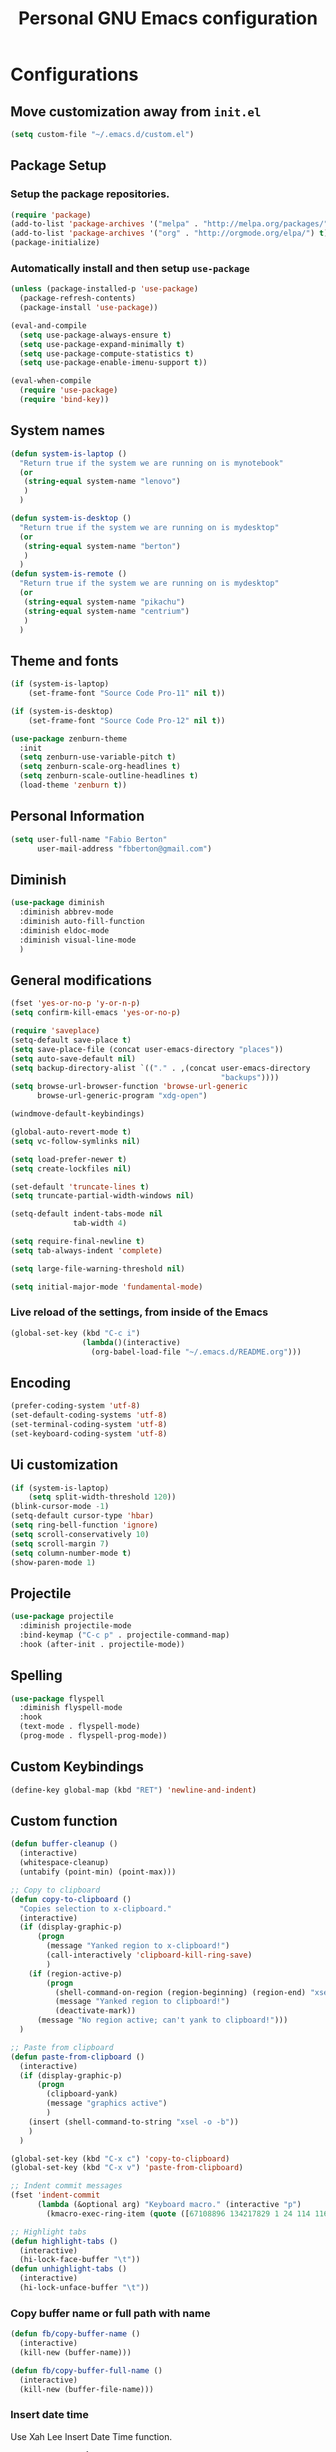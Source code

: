 #+TITLE: Personal *GNU Emacs* configuration
#+STARTUP: indent

* Configurations

** Move customization away from =init.el=

#+begin_src emacs-lisp
(setq custom-file "~/.emacs.d/custom.el")
#+end_src

** Package Setup
*** Setup the package repositories.

#+BEGIN_SRC emacs-lisp
  (require 'package)
  (add-to-list 'package-archives '("melpa" . "http://melpa.org/packages/") t)
  (add-to-list 'package-archives '("org" . "http://orgmode.org/elpa/") t)
  (package-initialize)
#+END_SRC

*** Automatically install and then setup =use-package=

#+BEGIN_SRC emacs-lisp
  (unless (package-installed-p 'use-package)
    (package-refresh-contents)
    (package-install 'use-package))

  (eval-and-compile
    (setq use-package-always-ensure t)
    (setq use-package-expand-minimally t)
    (setq use-package-compute-statistics t)
    (setq use-package-enable-imenu-support t))

  (eval-when-compile
    (require 'use-package)
    (require 'bind-key))
#+END_SRC

** System names

#+BEGIN_SRC emacs-lisp
  (defun system-is-laptop ()
    "Return true if the system we are running on is mynotebook"
    (or
     (string-equal system-name "lenovo")
     )
    )

  (defun system-is-desktop ()
    "Return true if the system we are running on is mydesktop"
    (or
     (string-equal system-name "berton")
     )
    )
  (defun system-is-remote ()
    "Return true if the system we are running on is mydesktop"
    (or
     (string-equal system-name "pikachu")
     (string-equal system-name "centrium")
     )
    )
#+END_SRC

** Theme and fonts

#+BEGIN_SRC emacs-lisp
  (if (system-is-laptop)
      (set-frame-font "Source Code Pro-11" nil t))

  (if (system-is-desktop)
      (set-frame-font "Source Code Pro-12" nil t))

  (use-package zenburn-theme
    :init
    (setq zenburn-use-variable-pitch t)
    (setq zenburn-scale-org-headlines t)
    (setq zenburn-scale-outline-headlines t)
    (load-theme 'zenburn t))

#+END_SRC

** Personal Information

#+BEGIN_SRC emacs-lisp
  (setq user-full-name "Fabio Berton"
        user-mail-address "fbberton@gmail.com")
#+END_SRC

** Diminish

#+BEGIN_SRC emacs-lisp
(use-package diminish
  :diminish abbrev-mode
  :diminish auto-fill-function
  :diminish eldoc-mode
  :diminish visual-line-mode
  )
#+END_SRC

** General modifications

#+BEGIN_SRC emacs-lisp
  (fset 'yes-or-no-p 'y-or-n-p)
  (setq confirm-kill-emacs 'yes-or-no-p)

  (require 'saveplace)
  (setq-default save-place t)
  (setq save-place-file (concat user-emacs-directory "places"))
  (setq auto-save-default nil)
  (setq backup-directory-alist `(("." . ,(concat user-emacs-directory
                                                 "backups"))))
  (setq browse-url-browser-function 'browse-url-generic
        browse-url-generic-program "xdg-open")

  (windmove-default-keybindings)

  (global-auto-revert-mode t)
  (setq vc-follow-symlinks nil)

  (setq load-prefer-newer t)
  (setq create-lockfiles nil)

  (set-default 'truncate-lines t)
  (setq truncate-partial-width-windows nil)

  (setq-default indent-tabs-mode nil
                tab-width 4)

  (setq require-final-newline t)
  (setq tab-always-indent 'complete)

  (setq large-file-warning-threshold nil)

  (setq initial-major-mode 'fundamental-mode)
#+END_SRC

*** Live reload of the settings, from inside of the Emacs
#+BEGIN_SRC emacs-lisp
  (global-set-key (kbd "C-c i")
                  (lambda()(interactive)
                    (org-babel-load-file "~/.emacs.d/README.org")))
#+END_SRC

** Encoding

#+BEGIN_SRC emacs-lisp
  (prefer-coding-system 'utf-8)
  (set-default-coding-systems 'utf-8)
  (set-terminal-coding-system 'utf-8)
  (set-keyboard-coding-system 'utf-8)
#+END_SRC

** Ui customization

#+BEGIN_SRC emacs-lisp
  (if (system-is-laptop)
      (setq split-width-threshold 120))
  (blink-cursor-mode -1)
  (setq-default cursor-type 'hbar)
  (setq ring-bell-function 'ignore)
  (setq scroll-conservatively 10)
  (setq scroll-margin 7)
  (setq column-number-mode t)
  (show-paren-mode 1)
#+END_SRC

** Projectile

#+BEGIN_SRC emacs-lisp
  (use-package projectile
    :diminish projectile-mode
    :bind-keymap ("C-c p" . projectile-command-map)
    :hook (after-init . projectile-mode))
#+END_SRC

** Spelling

#+BEGIN_SRC emacs-lisp
  (use-package flyspell
    :diminish flyspell-mode
    :hook
    (text-mode . flyspell-mode)
    (prog-mode . flyspell-prog-mode))
#+END_SRC

** Custom Keybindings

#+BEGIN_SRC emacs-lisp
  (define-key global-map (kbd "RET") 'newline-and-indent)
#+END_SRC

** Custom function

#+BEGIN_SRC emacs-lisp
  (defun buffer-cleanup ()
    (interactive)
    (whitespace-cleanup)
    (untabify (point-min) (point-max)))

  ;; Copy to clipboard
  (defun copy-to-clipboard ()
    "Copies selection to x-clipboard."
    (interactive)
    (if (display-graphic-p)
        (progn
          (message "Yanked region to x-clipboard!")
          (call-interactively 'clipboard-kill-ring-save)
          )
      (if (region-active-p)
          (progn
            (shell-command-on-region (region-beginning) (region-end) "xsel -i -b")
            (message "Yanked region to clipboard!")
            (deactivate-mark))
        (message "No region active; can't yank to clipboard!")))
    )

  ;; Paste from clipboard
  (defun paste-from-clipboard ()
    (interactive)
    (if (display-graphic-p)
        (progn
          (clipboard-yank)
          (message "graphics active")
          )
      (insert (shell-command-to-string "xsel -o -b"))
      )
    )

  (global-set-key (kbd "C-x c") 'copy-to-clipboard)
  (global-set-key (kbd "C-x v") 'paste-from-clipboard)

  ;; Indent commit messages
  (fset 'indent-commit
        (lambda (&optional arg) "Keyboard macro." (interactive "p")
          (kmacro-exec-ring-item (quote ([67108896 134217829 1 24 114 116 32 32 32 32 45 32 13] 0 "%d")) arg)))

  ;; Highlight tabs
  (defun highlight-tabs ()
    (interactive)
    (hi-lock-face-buffer "\t"))
  (defun unhighlight-tabs ()
    (interactive)
    (hi-lock-unface-buffer "\t"))
#+END_SRC

*** Copy buffer name or full path with name

#+begin_src emacs-lisp
(defun fb/copy-buffer-name ()
  (interactive)
  (kill-new (buffer-name)))

(defun fb/copy-buffer-full-name ()
  (interactive)
  (kill-new (buffer-file-name)))
#+end_src

*** Insert date time

Use Xah Lee Insert Date Time function.

Get function from [1].

[1] - http://ergoemacs.org/emacs/elisp_insert-date-time.html

#+begin_src emacs-lisp
(defun fb/insert-date ()
  "Insert current date time.
Insert date in this format: yyyy-mm-dd.
If `universal-argument' is called first, prompt for a format to use.
If there's text selection, delete it first.

URL `http://ergoemacs.org/emacs/elisp_insert-date-time.html'
version 2020-09-07"
  (interactive)
  (let (($style
         (if current-prefix-arg
             (string-to-number
              (substring
               (ido-completing-read
                "Style:"
                '(
                  "1 → 2018-04-12 Thursday"
                  "2 → 20180412224611"
                  "3 → 2018-04-12T22:46:11-07:00"
                  "4 → 2018-04-12 22:46:11-07:00"
                  "5 → Thursday, April 12, 2018"
                  "6 → Thu, Apr 12, 2018"
                  "7 → April 12, 2018"
                  "8 → Apr 12, 2018"
                  )) 0 1))
           0
           )))
    (when (use-region-p) (delete-region (region-beginning) (region-end)))
    (insert
     (cond
      ((= $style 0)
       ;; "2016-10-10"
       (format-time-string "%Y-%m-%d"))
      ((= $style 1)
       ;; "2018-04-12 Thursday"

       (format-time-string "%Y-%m-%d %A"))
      ((= $style 2)
       ;; "20180412224015"
       (replace-regexp-in-string ":" "" (format-time-string "%Y%m%d%T")))
      ((= $style 3)
       (concat
        (format-time-string "%Y-%m-%dT%T")
        (funcall (lambda ($x) (format "%s:%s" (substring $x 0 3) (substring $x 3 5))) (format-time-string "%z")))
       ;; "2018-04-12T22:45:26-07:00"
       )
      ((= $style 4)
       (concat
        (format-time-string "%Y-%m-%d %T")
        (funcall (lambda ($x) (format "%s:%s" (substring $x 0 3) (substring $x 3 5))) (format-time-string "%z")))
       ;; "2018-04-12 22:46:11-07:00"
       )
      ((= $style 5)
       (format-time-string "%A, %B %d, %Y")
       ;; "Thursday, April 12, 2018"
       )
      ((= $style 6)
       (format-time-string "%a, %b %d, %Y")
       ;; "Thu, Apr 12, 2018"
       )
      ((= $style 7)
       (format-time-string "%B %d, %Y")
       ;; "April 12, 2018"
       )
      ((= $style 8)
       (format-time-string "%b %d, %Y")
       ;; "Apr 12, 2018"
       )
      (t
       (format-time-string "%Y-%m-%d"))))))
#+end_src

** Smarter navigation to the beginning of a line
- [[https://emacsredux.com/blog/2013/05/22/smarter-navigation-to-the-beginning-of-a-line/][Reference]]
#+BEGIN_SRC emacs-lisp
(defun smarter-move-beginning-of-line (arg)
  "Move point back to indentation of beginning of line.

Move point to the first non-whitespace character on this line.
If point is already there, move to the beginning of the line.
Effectively toggle between the first non-whitespace character and
the beginning of the line.

If ARG is not nil or 1, move forward ARG - 1 lines first.  If
point reaches the beginning or end of the buffer, stop there."
  (interactive "^p")
  (setq arg (or arg 1))

  ;; Move lines first
  (when (/= arg 1)
    (let ((line-move-visual nil))
      (forward-line (1- arg))))

  (let ((orig-point (point)))
    (back-to-indentation)
    (when (= orig-point (point))
      (move-beginning-of-line 1))))

;; remap C-a to `smarter-move-beginning-of-line'
(global-set-key [remap move-beginning-of-line]
                'smarter-move-beginning-of-line)
#+END_SRC

** Avoids saving active regions to the primary selection

#+BEGIN_SRC emacs-lisp
(setq select-active-regions nil)
#+END_SRC

** Dired

#+BEGIN_SRC emacs-lisp
(use-package dired
  :ensure nil
  :commands (dired)
  :custom
  ;; Always delete and copy recursively
  (dired-recursive-deletes 'always)
  (dired-recursive-copies 'always)
  ;; Auto refresh Dired, but be quiet about it
  (global-auto-revert-non-file-buffers t)
  (auto-revert-verbose nil)
  ;; Quickly copy/move file in Dired
  (dired-dwim-target t)
  ;; Move files to trash when deleting
  (delete-by-moving-to-trash t)
  :config
  ;; Reuse same dired buffer, to prevent numerous buffers while navigating in dired
  (put 'dired-find-alternate-file 'disabled nil)
  :hook
  (dired-mode . (lambda ()
                  (local-set-key (kbd "<mouse-2>") #'dired-find-alternate-file)
                  (local-set-key (kbd "RET") #'dired-find-alternate-file)
                  (local-set-key (kbd "^")
                                 (lambda () (interactive) (find-alternate-file ".."))))))

(use-package dired-x
  :ensure nil
  :after dired
  :hook (dired-mode . dired-omit-mode)
  :config
  (setq dired-omit-files
        (concat dired-omit-files "\\|^\\..+$")))
#+END_SRC

** Editing

#+BEGIN_SRC emacs-lisp
  (use-package whitespace
    :diminish global-whitespace-mode
    :hook
    (after-init . global-whitespace-mode)
    :config
    (setq whitespace-style
          '(face newline trailing space-before-tab space-after-tab)))

  (use-package browse-kill-ring
    :bind ("M-y" . browse-kill-ring))

  (use-package expand-region
    :bind
    ("M-=" . er/expand-region))

  (use-package rainbow-delimiters
    :hook
    (prog-mode . rainbow-delimiters-mode))

  (use-package smartparens
    :diminish smartparens-mode
    :hook
    (after-init . smartparens-global-mode)
    :config
    (require 'smartparens-config))

  (use-package ws-butler
    :diminish ws-butler-mode
    :hook
    (after-init . ws-butler-global-mode))

  (use-package undo-tree
    :diminish undo-tree-mode
    :bind ("C-x u" . 'undo-tree-redo)
    :config
    (progn
      (global-undo-tree-mode)
      (setq undo-tree-visualizer-timestamps t)
      (setq undo-tree-visualizer-diff t)))
#+END_SRC

** Company

#+BEGIN_SRC emacs-lisp
  (use-package company
    :diminish company-mode
    :hook (after-init . global-company-mode)
    :init
    (setq company-idle-delay                nil
          company-dabbrev-downcase          nil
          company-minimum-prefix-length     2
          company-show-numbers              t
          company-tooltip-limit             10
          company-tooltip-align-annotations t
          company-lsp-enable-snippet        t)
    :bind
    (:map prog-mode-map
          ("<tab>" . company-indent-or-complete-common))
    :config
    (define-key company-mode-map [remap indent-for-tab-command] #'company-indent-or-complete-common)
    (delete 'company-clang company-backends))
#+END_SRC

** Flycheck

#+BEGIN_SRC emacs-lisp
  (use-package flycheck
    :diminish flycheck-mode
    :hook
    (after-init . global-flycheck-mode))
#+END_SRC

** Git configuration
*** Magit  - [[https://github.com/magit/magit][It's Magit! A Git porcelain inside Emacs]]
#+BEGIN_SRC emacs-lisp
(use-package magit
  :config
  (require 'git-commit)
  (add-hook 'git-commit-mode-hook 'flyspell-mode)
  (add-hook 'git-commit-setup-hook 'git-commit-turn-on-flyspell)
  (add-hook 'git-commit-mode-hook (lambda () (setq fill-column 72)))
  (setq magit-diff-refine-hunk t)
  :bind ((("C-c g" . magit-file-dispatch))))
#+END_SRC

*** Forge - [[https://github.com/magit/forge][Work with Git forges from the comfort of Magit]]
#+BEGIN_SRC emacs-lisp
(use-package forge
  :after magit)
#+END_SRC

*** Git gutter - [[https://github.com/emacsorphanage/git-gutter][Emacs port of GitGutter which is Sublime Text Plugin]]
#+BEGIN_SRC emacs-lisp
(use-package git-gutter
  :diminish git-gutter-mode
  :hook
  (after-init . global-git-gutter-mode)
  :config
  (add-hook 'magit-post-refresh-hook
            #'git-gutter:update-all-windows))
#+END_SRC

** Misc

#+BEGIN_SRC emacs-lisp
  (use-package cmake-mode
    :mode ("CmakeLists\\.txt'" "\\.cmake\\'"))

  (use-package dts-mode
    :mode ("\\.dts\\'" "\\.dtsi\\'"))

  (use-package json-mode
    :mode ("\\.uhupkg.config\\'" "\\.json\\'"))

  (use-package pkgbuild-mode
    :mode ("PKGBUILD\\'"))

  (use-package systemd
    :mode ("\\.automount\\'\\|\\.busname\\'\\|\\.mount\\'\\|\\.service\\'\\|\\.slice\\'\\|\\.socket\\'\\|\\.target\\'\\|\\.timer\\'\\|\\.link\\'\\|\\.netdev\\'\\|\\.network\\'\\|\\.override\\.conf.*\\'" . systemd-mode))

  (use-package yaml-mode
    :mode ("\\.yaml\\'" "\\.yml\\'"))

  (use-package qml-mode
    :mode ("\\.qml\\'" ))

  (use-package qt-pro-mode
    :mode ("\\.pro\\'" "\\.pri\\'"))
#+END_SRC

** Docker

#+BEGIN_SRC emacs-lisp
  (use-package dockerfile-mode
    :mode ("/Dockerfile\\'"))

  (use-package docker-tramp
    :after tramp )
#+END_SRC

** Navigation

#+BEGIN_SRC emacs-lisp
  (use-package ido
    :config
    (require 'ido)
    (setq ido-auto-merge-work-directories-length -1)
    (setq ido-use-filename-at-point nil)
    (setq ido-use-faces nil)
    (ido-everywhere t)
    (ido-mode 1))

  (use-package flx-ido
    :config
    (flx-ido-mode 1)
    (setq ido-enable-flex-matching t))

  (use-package smex
    :config
    (smex-initialize)
    (setq smex-save-file (concat user-emacs-directory ".smex-items"))
    :bind
    ("M-x" . smex))
#+END_SRC

** Org Mode

*** Org Mode settings

#+BEGIN_SRC emacs-lisp
(use-package org
  :preface
  (defun endless/org-ispell ()
    "Configure `ispell-skip-region-alist' for `org-mode'."
    (make-local-variable 'ispell-skip-region-alist)
    (add-to-list 'ispell-skip-region-alist '(org-property-drawer-re))
    (add-to-list 'ispell-skip-region-alist '("~" "~"))
    (add-to-list 'ispell-skip-region-alist '("=" "="))
    (add-to-list 'ispell-skip-region-alist '("^#\\+BEGIN_SRC" . "^#\\+END_SRC")))

  :mode ("\\.org$" . org-mode)
  :bind (("C-c l" . org-store-link)
         ("C-c c" . org-capture)
         ("C-c a" . org-agenda))
  :hook ((org-mode . org-indent-mode)
         (org-indent-mode . (lambda() (diminish 'org-indent-mode))))
  :config
  (add-hook 'org-mode-hook 'turn-on-flyspell)
  (add-hook 'org-mode-hook #'endless/org-ispell)
  (setq org-confirm-babel-evaluate nil
        org-export-babel-evaluate 'inline-only)
  (setq org-src-tab-acts-natively t)
  (setq org-startup-with-inline-images t)
  (setq org-startup-indented t)
  (setq org-startup-folded t)
  (setq org-image-actual-width 600)
  (setq org-format-latex-options (plist-put org-format-latex-options :scale 2.0))
  (setq org-src-fontify-natively t)
  (setq org-src-preserve-indentation t)
  (setq org-latex-listings 'minted
        org-latex-packages-alist '(("" "minted"))
        org-latex-pdf-process
        '("pdflatex -shell-escape -interaction nonstopmode -output-directory %o %f"
          "pdflatex -shell-escape -interaction nonstopmode -output-directory %o %f"
          "pdflatex -shell-escape -interaction nonstopmode -output-directory %o %f")
        org-latex-minted-options '(("breaklines" "true")
                                   ("breakanywhere" "true")
                                   ("fontsize" "\\footnotesize")
                                   ("bgcolor" "white")
                                   ("obeytabs" "true")))

  (org-babel-do-load-languages
   'org-babel-load-languages
   '((emacs-lisp . t)
     (gnuplot . t)
     (latex . t)
     (makefile . t)
     (org . t)
     (python . t)
     (shell . t)
     (C . t)
     (awk . t)
     (lisp . t)
     (matlab . t)
     (sed . t))))

(setq org-hide-emphasis-markers t)

(setq org-todo-keywords
      (quote ((sequence "TODO(t)" "DOING(s)" "|" "DONE(d!)")
              (sequence "WAITING(w@/!)" "BLOCKED(b@/!)" "|" "CANCELLED(c@/!)" "SOMEDAY"))))

(setq org-todo-keyword-faces
      (quote (("TODO" :foreground "red" :weight bold)
              ("DOING" :foreground "yellow" :weight bold)
              ("DONE" :foreground "forest green" :weight bold)
              ("WAITING" :foreground "orange" :weight bold)
              ("BLOCKED" :foreground "magenta" :weight bold)
              ("CANCELLED" :foreground "forest red" :weight bold)
              ("SOMEDAY" :foreground "forest yellow" :weight bold))))

(setq org-todo-state-tags-triggers
      (quote (("CANCELLED" ("CANCELLED" . t))
              ("WAITING" ("WAITING" . t))
              ("DOING" ("DOING" . t))
              ("BLOCKED" ("WAITING") ("BLOCKED" . t))
              (done ("WAITING") ("BLOCKED") ("DOING"))
              ("TODO" ("WAITING") ("CANCELLED") ("BLOCKED") ("DOING"))
              ("DONE" ("WAITING") ("CANCELLED") ("BLOCKED") ("DOING")))))

(setq org-agenda-files '("~/org/todo.org"))

(setq org-capture-templates
      '(("b" "Bookmark" entry (file "~/org/bookmarks.org")
         "* %?\n:PROPERTIES:\n:CREATED: %U\n:END:\n\n" :empty-lines 1)
        ("B" "Bookmark with Cliplink" entry (file "~/org/bookmarks.org")
         "* %(org-cliplink-capture)\n:PROPERTIES:\n:CREATED: %U\n:END:\n\n" :empty-lines 1)
        ("t" "Todo" entry (file "~/org/inbox.org")
         "* TODO %?\n%U" :empty-lines 1)
        ("n" "Note" entry (file "~/org/inbox.org")
         "* NOTE %?\n%U" :empty-lines 1)))

(setq org-default-notes-file (concat org-directory "~/org/inbox.org"))

(setq org-refile-targets '(("~/org/todo.org" :level . 1)
                           ("~/org/projects.org" :level . 1)))

#+END_SRC

*** Org Mode  extra settings

**** [[https://github.com/rexim/org-cliplink][org-cliplink: Insert org-mode links from clipboard]]

Handle bookmark capture links.

#+begin_src emacs-lisp
(use-package org-cliplink
  :commands (org-cliplink))
#+end_src

**** Add languages to =org-structure-template-alist=

#+begin_src emacs-lisp
(use-package org-tempo
  :ensure nil
  :after org
  :config
  (add-to-list 'org-structure-template-alist '("sl" . "src emacs-lisp"))
  (add-to-list 'org-structure-template-alist '("sp" . "src python"))
  (add-to-list 'org-structure-template-alist '("ss" . "src sh")))
#+end_src

*** Org Babel

**** [[https://github.com/astahlman/ob-async][ob-async: Asynchronous src_block execution for org-babel]]

#+begin_src emacs-lisp
(use-package ob-async
  :after org
  :config (require 'ob-async))
#+end_src

*** Org Export Engines

**** HTML back-End

#+begin_src emacs-lisp
(use-package htmlize
  :after org
  :config (require 'htmlize))
#+end_src

**** Beamer back-End

#+begin_src emacs-lisp
(use-package ox-beamer
  :ensure org
  :after ox
  :config
  (add-to-list 'org-latex-classes
               '("beamer"
                 "\\documentclass\[presentation\]\{beamer\}"
                 ("\\section\{%s\}" . "\\section*\{%s\}")
                 ("\\subsection\{%s\}" . "\\subsection*\{%s\}")
                 ("\\subsubsection\{%s\}" . "\\subsubsection*\{%s\}"))))
#+end_src

**** GitHub back-end

#+BEGIN_SRC emacs-lisp
(use-package ox-gfm
  :after ox
  :config (require 'ox-gfm nil t))
#+END_SRC

**** Hugo back-end

#+BEGIN_SRC emacs-lisp
(use-package ox-hugo
  :after ox)
#+END_SRC

*** [[https://github.com/bastibe/org-journal][org-journal: A simple org-mode based journaling mode]]

#+BEGIN_SRC emacs-lisp
(use-package org-journal
  :bind
  ("C-c j n" . org-journal-new-entry)
  :config
  (setq org-journal-dir "~/org/journal/"
        org-journal-date-format "%A, %d %B %Y"))
#+END_SRC

*** [[https://github.com/weirdNox/org-noter][org-noter: Emacs document annotator, using Org-mode]]

#+BEGIN_SRC emacs-lisp
(use-package org-noter
  :commands (org-noter))
#+END_SRC

*** References:
- https://superuser.com/questions/695096/how-to-enable-flyspell-in-org-mode-by-default
- https://endlessparentheses.com/ispell-and-org-mode.html
- http://doc.norang.ca/org-mode.html
- https://orgmode.org/manual/Tracking-TODO-state-changes.html#Tracking-TODO-state-changes
- https://emacs.cafe/emacs/orgmode/gtd/2017/06/30/orgmode-gtd.html

** Shell

#+BEGIN_SRC emacs-lisp
  (use-package sane-term
    :if window-system
    :bind
    ("C-x t" . sane-term)
    ("C-x T" . sane-term-create))

  (eval-after-load "term"
    '(define-key term-raw-map (kbd "C-c C-y") 'term-paste))
#+END_SRC

** Bitbake

*** mmm-mode
#+begin_src emacs-lisp
  (use-package mmm-mode
    :defer t
    :diminish mmm-mode
    )

#+end_src

*** Bitbake Mode
#+BEGIN_SRC emacs-lisp
  (require 'mmm-mode)

  (defun bitbake-comment-dwim (arg)
    (interactive "*P")
    (require 'newcomment)
    (let ((comment-start "#") (comment-end ""))
      (comment-dwim arg)))

  (defvar bitbake-mode-syntax-table
    (let ((st (make-syntax-table)))
      ;; Comments start with # and end at eol
      (modify-syntax-entry ?#	  "<" st)
      (modify-syntax-entry ?\n  ">" st)
      (modify-syntax-entry ?\^m ">" st)
      (modify-syntax-entry ?\"  "\""  st) ;strings are delimited by "
      (modify-syntax-entry ?\'  "\""  st) ;strings are delimited by '
      (modify-syntax-entry ?\\  "\\"  st) ;backslash is escape
      st)
    "Syntax table for `bitbake-mode'.")

  (defvar bitbake-font-lock-defaults
    `((
       ;; fakeroot python do_foo() {
       ("\\b\\(include\\|require\\|inherit\\|python\\|addtask\\|export\\|fakeroot\\|unset\\)\\b" . font-lock-keyword-face)
       ;; do_install_append() {
       ("^\\(fakeroot *\\)?\\(python *\\)?\\([a-zA-Z0-9\-_+.${}/~]+\\) *( *) *{" 3 font-lock-function-name-face)
       ;; do_deploy[depends] ??=
       ("^\\(export *\\)?\\([a-zA-Z0-9\-_+.${}/~]+\\(\\[[a-zA-Z0-9\-_+.${}/~]+\\]\\)?\\) *\\(=\\|\\?=\\|\\?\\?=\\|:=\\|+=\\|=+\\|.=\\|=.\\)" 2 font-lock-variable-name-face)
       )))

  (define-derived-mode bitbake-mode shell-script-mode
    "Bitbake"
    :syntax-table bitbake-mode-syntax-table
    (setq font-lock-defaults bitbake-font-lock-defaults)
    (setq mode-name "BitBake")
    (define-key bitbake-mode-map [remap comment-dwim] 'bitbake-comment-dwim))

  (mmm-add-classes
   '((bitbake-shell
      :submode shell-script-mode
      :delimiter-mode nil
      :case-fold-search nil
      :front "^\\(?:fakeroot[[:blank:]]+\\)?\\([-[:alnum:]_${}]+[[:blank:]]*()[[:blank:]]*{\\)"
      :back "^}")
     (bitbake-python
      :submode python-mode
      :delimiter-mode nil
      :case-fold-search nil
      :front "^[ \t]*\\(?:fakeroot[ \t]+\\)?python[ \t]*\\(?:[ \t][^ \t]+[ \t]*\\)?([ \t]*)[ \t]*{[ \t]*\n"
      :back "^}")))

  (mmm-add-mode-ext-class 'bitbake-mode "\\.bb\\(append\\|class\\)?\\'" 'bitbake-shell)
  (mmm-add-mode-ext-class 'bitbake-mode "\\.bb\\(append\\|class\\)?\\'" 'bitbake-python)
  (mmm-add-mode-ext-class 'bitbake-mode "\\.inc\\" 'bitbake-shell)
  (mmm-add-mode-ext-class 'bitbake-mode "\\.inc\\" 'bitbake-python)
  (add-to-list 'auto-mode-alist
               '("\\.bb\\(append\\|class\\)?\\'" . bitbake-mode))
  (add-to-list 'auto-mode-alist
               '("\\.inc\\'" . bitbake-mode))
#+END_SRC

*** WKS support
#+begin_src emacs-lisp
(defgroup bitbake-wic nil "Customization options for wic." :group 'bitbake)

(defun wks-mode-font-lock-keywords ()
  "Return the default font lock keywords for `wks-mode2'."
   `("part" "bootloader" "include" "long-description" "short-description")
   )

;;;###autoload
(define-derived-mode wks-mode prog-mode "wks"
  :group 'bitbake-wic
  (set (make-local-variable 'comment-start) "#")
  (set (make-local-variable 'comment-start-skip) "#+[ \t]*")
  (set (make-local-variable 'comment-indent-function) 'comment-indent-default)
  (set (make-local-variable 'comment-style) 'plain)
  (set (make-local-variable 'comment-continue) nil)
  (setq-local font-lock-defaults '(wks-mode-font-lock-keywords))
  )

;;;###autoload
(add-to-list 'auto-mode-alist '("\\.wks\\(.in\\)?\\'" . wks-mode))

(modify-syntax-entry ?# "<" wks-mode-syntax-table)
(modify-syntax-entry ?\n  ">" wks-mode-syntax-table)
(modify-syntax-entry ?\^m ">" wks-mode-syntax-table)
(modify-syntax-entry ?\"  "\""  wks-mode-syntax-table) ;strings are delimited by "
#+end_src

*** Reference:
https://bitbucket.org/olanilsson/bitbake-modes/src/master/
http://xemacs.sourceforge.net/Documentation/packages/html/mmm_toc.html#SEC_Contents

** C/C++

*** C mode
#+BEGIN_SRC emacs-lisp
  (use-package cc-mode
    :mode (("\\.h\\(h\\|xx\\|pp\\)\\'" . c++-mode)
           ("\\.tpp\\'" . c++-mode))
    :config
    (setq c-default-style "k&r")
    (setq c-basic-offset 4))
#+END_SRC

** PDF

#+BEGIN_SRC emacs-lisp
  (use-package pdf-tools
    :magic ("%PDF" . pdf-view-mode)
    :if window-system
    :config
    (pdf-loader-install)
    (setq-default pdf-view-display-size 'fit-page)
    (setq pdf-annot-activate-created-annotations t)
    (define-key pdf-view-mode-map (kbd "C-s") 'isearch-forward)
    (add-hook 'pdf-view-mode-hook (lambda () (cua-mode 0)))
    (setq pdf-view-resize-factor 1.1)
    (define-key pdf-view-mode-map (kbd "h") 'pdf-annot-add-highlight-markup-annotation)
    (define-key pdf-view-mode-map (kbd "t") 'pdf-annot-add-text-annotation)
    (define-key pdf-view-mode-map (kbd "D") 'pdf-annot-delete))
#+END_SRC

** Ibuffer

*** General modifications
#+BEGIN_SRC emacs-lisp
  (global-set-key (kbd "C-x C-b") 'ibuffer)

  (setq ibuffer-expert t)
  (setq ibuffer-show-empty-filter-groups nil)

  (require 'ibuf-ext)
  (add-to-list 'ibuffer-never-show-predicates "^\\*")

  (setq ibuffer-saved-filter-groups
        '(("default"
           ("Bitbake"
            (or
             (filename . "\\.bb$")
             (filename . "\\.bbappend$")
             (filename . "\\.inc$")))
           ("Shell scripts"
            (or
             (mode . sh-mode)
             (mode . shell-mode)
             (mode . makefile-bsdmake-mode)
             (mode . makefile-imake-mode)
             (mode . makefile-automake-mode)
             (mode . makefile-gmake-mode)
             (mode . makefile-makeapp-mode)))
           ("Git" (or
                   (derived-mode . magit-mode)
                   (mode . diff-mode)))
           ("Org"
            (or (mode . org-mode)
                (filename . "OrgMode")))
           ("Markup"
            (or
             (mode . tex-mode)
             (mode . latex-mode)
             (mode . tex-fold-mode)
             (mode . tex-doctex-mode)
             (mode . context-mode)
             (mode . bibtex-style-mode)
             (mode . sgml-mode)
             (mode . css-mode)
             (mode . nxml-mode)
             (mode . html-mode)))
           ("Dired" (mode . dired-mode))
           ("Man pages"
            (mode . Man-mode))
           ("Shells"
            (or
             (mode . ansi-term-mode)
             (mode . term-mode)
             (mode . eshell-mode)
             (mode . shell-mode)))
           )))

  (add-hook 'ibuffer-mode-hook
            '(lambda ()
               (ibuffer-auto-mode 1)
               (ibuffer-switch-to-saved-filter-groups "default")))
#+END_SRC

*** Group tramp buffers
#+BEGIN_SRC emacs-lisp
(use-package ibuffer-tramp
  :after (tramp)
  :config
  (progn
    (add-hook 'ibuffer-hook
              (lambda ()
                (ibuffer-tramp-set-filter-groups-by-tramp-connection)
                (ibuffer-do-sort-by-alphabetic)))))
#+END_SRC
** Latex

#+BEGIN_SRC emacs-lisp
  (use-package auctex
    :mode ("\\.tex\\'" . LaTeX-mode)
    :preface
    (defun apm-latex-mode-setup ()
      "Tweaks and customisations for LaTeX mode."
      (TeX-source-correlate-mode 1)
      (LaTeX-math-mode 1)
      (turn-on-reftex))
    (defun my-latex-mode-setup ()
      (setq-local company-backends
                  (append '((company-math-symbols-latex company-latex-commands))
                          company-backends)))
    :commands (LaTeX-math-mode TeX-source-correlate-mode)
    :hook
    ((LaTeX-mode . apm-latex-mode-setup)
     (LaTex-mode . my-latex-mode-setup))
    :config
    (setq-default TeX-auto-save t)
    (setq-default TeX-parse-self t)
    (setq-default TeX-PDF-mode t)
    (setq-default TeX-master nil)
    (setq-default flyspell-mode t)
    (setq-default TeX-source-correlate-start-server t))
#+END_SRC

** Markdown

#+BEGIN_SRC emacs-lisp
  (use-package markdown-mode
    :mode
    (("README\\.md\\'" . gfm-mode)
     ("\\.md\\'" . markdown-mode)
     ("\\.markdown\\'" . markdown-mode))
    :config
    (setq markdown-command "multimarkdown")
    (setq-default fill-column 80))
#+END_SRC

** ERC

#+begin_src emacs-lisp
(use-package erc
  :commands (bitlbee erc-tls erc-next-channel-buffer fb/erc-connect-all)
  :preface
  (defun fb/reset-erc-track-mode ()
    (interactive)
    (setq erc-modified-channels-alist nil)
    (erc-modified-channels-update))
  (global-set-key (kbd "C-c r") 'fb/reset-erc-track-mode)

  (defun fb/erc-connect-gitter ()
    "Connect to Gitter IRC network."
    (interactive)
    (add-to-list 'erc-networks-alist '(gitter "irc.gitter.im"))
    (erc-tls :server "irc.gitter.im"
             :port 6697
             :nick "fbertux"
             :password nil))

  (defun fb/erc-connect-libera ()
    "Connect to Freenode IRC network."
    (interactive)
    (erc-tls :server "irc.libera.chat"
             :port 6697
             :nick "berton"
             :full-name "Fabio Berton"))

  (defun fb/erc-connect-all ()
    "Connect to all configured IRC networks."
    (interactive)
    (fb/erc-connect-libera)
    (fb/erc-connect-gitter))

  :config
  (require 'erc-join)
  (erc-autojoin-mode 1)
  (setq erc-autojoin-channels-alist
        '(("irc.libera.chat"
           "#archlinux"
           "#gentoo"
           "#oe"
           "#yocto"
           )))

  (require 'erc-match)
  (setq erc-keywords '("berton"))
  (erc-match-mode)

  (require 'erc-track)
  (erc-track-mode t)

  (add-hook 'erc-mode-hook
            '(lambda ()
               (require 'erc-pcomplete)
               (pcomplete-erc-setup)
               (erc-completion-mode 1)))

  (require 'erc-fill)
  (erc-fill-mode t)

  (require 'erc-ring)
  (erc-ring-mode t)

  (require 'erc-netsplit)
  (erc-netsplit-mode t)

  (erc-timestamp-mode t)
  (setq erc-timestamp-format "[%R-%m/%d]")

  (erc-button-mode nil) ;slow

  (setq erc-user-full-name "Fabio Berton")

  (add-to-list 'erc-modules 'notifications)

  ;; logging:
  (setq erc-log-insert-log-on-open nil)
  (setq erc-log-channels t)
  (setq erc-log-channels-directory "~/.erc/")
  (setq erc-save-buffer-on-part t)
  (setq erc-hide-timestamps nil)

  (defadvice save-buffers-kill-emacs (before save-logs (arg) activate)
    (save-some-buffers t (lambda () (when (and (eq major-mode 'erc-mode)
                                               (not (null buffer-file-name)))))))

  (add-hook 'erc-insert-post-hook 'erc-save-buffer-in-logs)
  (add-hook 'erc-mode-hook '(lambda () (when (not (featurep 'xemacs))
                                         (set (make-variable-buffer-local
                                               'coding-system-for-write)
                                              'emacs-mule))))
  ;; Truncate buffers so they don't hog core.
  (setq erc-max-buffer-size 20000)
  (defvar erc-insert-post-hook)
  (add-hook 'erc-insert-post-hook 'erc-truncate-buffer)
  (setq erc-truncate-buffer-on-save t)
  (setq whitespace-global-modes '(not erc-mode))
  (setq erc-track-shorten-start 8
        erc-kill-buffer-on-part t)
  )
#+end_src

- Reference: [[https://github.com/rememberYou/.emacs.d/blob/master/config.org#irc][github.com/rememberYou]]

** ESUP - Emacs Start Up Profiler - [[https://github.com/jschaf/esup][Project Homepage]]

#+begin_src emacs-lisp
  (use-package esup
    :commands (esup))
#+end_src

** Pocket Reader

#+begin_src emacs-lisp
  (use-package pocket-lib
    :commands (pocket-reader)
    :config (setq pocket-lib-token-file (expand-file-name "~/.dotfiles/emacs/emacs-pocket-lib-token.json")))

  (use-package pocket-reader
    :commands (pocket-reader))
#+end_src

** Excorporate
#+begin_src emacs-lisp
(use-package excorporate
  :config
  (setq excorporate-configuration
        (quote ("CTW01359@criticaltechworks.com" . "https://outlook.office365.com/EWS/Exchange.asmx"))))
#+end_src
** Restore gc-cons-threshold

The garbage collector is set to a higher value in early-init.el file to reduce
startup time, set it back to a sane value.

#+BEGIN_SRC emacs-lisp
  (setq gc-cons-threshold (* 2 1024 1024))
#+END_SRC
